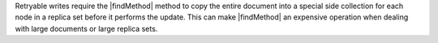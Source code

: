 
Retryable writes require the |findMethod| method to copy the entire document into
a special side collection for each node in a replica set before it performs
the update. This can make |findMethod| an expensive operation when dealing with
large documents or large replica sets.

.. versionadded:: 8.0

   To update the first document in a user-defined ordering with
   better performance, use the :method:`db.collection.updateOne`
   method with the ``sort`` option.
